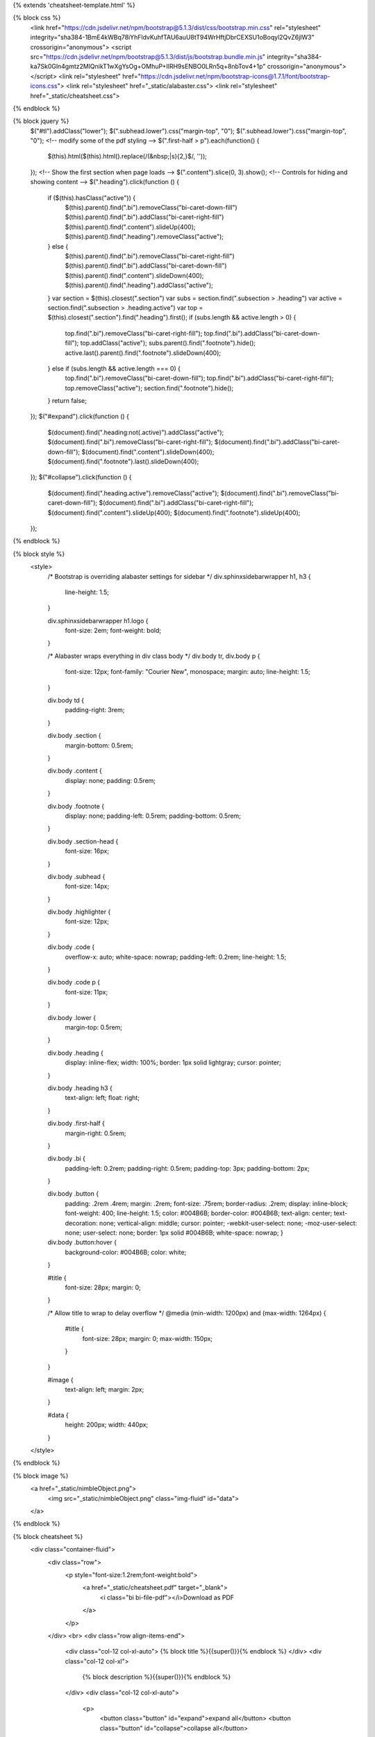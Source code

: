 {% extends 'cheatsheet-template.html' %}

{% block css %}
  <link href="https://cdn.jsdelivr.net/npm/bootstrap@5.1.3/dist/css/bootstrap.min.css" rel="stylesheet" integrity="sha384-1BmE4kWBq78iYhFldvKuhfTAU6auU8tT94WrHftjDbrCEXSU1oBoqyl2QvZ6jIW3" crossorigin="anonymous">
  <script src="https://cdn.jsdelivr.net/npm/bootstrap@5.1.3/dist/js/bootstrap.bundle.min.js" integrity="sha384-ka7Sk0Gln4gmtz2MlQnikT1wXgYsOg+OMhuP+IlRH9sENBO0LRn5q+8nbTov4+1p" crossorigin="anonymous"></script>
  <link rel="stylesheet" href="https://cdn.jsdelivr.net/npm/bootstrap-icons@1.7.1/font/bootstrap-icons.css">
  <link rel="stylesheet" href="_static/alabaster.css">
  <link rel="stylesheet" href="_static/cheatsheet.css">
{% endblock %}

{% block jquery %}
      $("#tl").addClass("lower");
      $(".subhead.lower").css("margin-top", "0");
      $(".subhead.lower").css("margin-top", "0");
      <!-- modify some of the pdf styling -->
      $(".first-half > p").each(function() {
        $(this).html($(this).html().replace(/(&nbsp;|\s){2,}$/, ''));
      });
      <!-- Show the first section when page loads -->
      $(".content").slice(0, 3).show();
      <!-- Controls for hiding and showing content -->
      $(".heading").click(function () {
        if ($(this).hasClass("active")) {
          $(this).parent().find(".bi").removeClass("bi-caret-down-fill")
          $(this).parent().find(".bi").addClass("bi-caret-right-fill")
          $(this).parent().find(".content").slideUp(400);
          $(this).parent().find(".heading").removeClass("active");
        } else {
          $(this).parent().find(".bi").removeClass("bi-caret-right-fill")
          $(this).parent().find(".bi").addClass("bi-caret-down-fill")
          $(this).parent().find(".content").slideDown(400);
          $(this).parent().find(".heading").addClass("active");
        }
        var section = $(this).closest(".section")
        var subs = section.find(".subsection > .heading")
        var active = section.find(".subsection > .heading.active")
        var top = $(this).closest(".section").find(".heading").first();
        if (subs.length && active.length > 0) {
          top.find(".bi").removeClass("bi-caret-right-fill");
          top.find(".bi").addClass("bi-caret-down-fill");
          top.addClass("active");
          subs.parent().find(".footnote").hide();
          active.last().parent().find(".footnote").slideDown(400);
        } else if (subs.length && active.length === 0) {
          top.find(".bi").removeClass("bi-caret-down-fill");
          top.find(".bi").addClass("bi-caret-right-fill");
          top.removeClass("active");
          section.find(".footnote").hide();
        }
        return false;
      });
      $("#expand").click(function () {
        $(document).find(".heading:not(.active)").addClass("active");
        $(document).find(".bi").removeClass("bi-caret-right-fill");
        $(document).find(".bi").addClass("bi-caret-down-fill");
        $(document).find(".content").slideDown(400);
        $(document).find(".footnote").last().slideDown(400);
      });
      $("#collapse").click(function () {
        $(document).find(".heading.active").removeClass("active");
        $(document).find(".bi").removeClass("bi-caret-down-fill");
        $(document).find(".bi").addClass("bi-caret-right-fill");
        $(document).find(".content").slideUp(400);
        $(document).find(".footnote").slideUp(400);
      });
{% endblock %}

{% block style %}
  <style>
    /* Bootstrap is overriding alabaster settings for sidebar */
    div.sphinxsidebarwrapper h1, h3 {
      line-height: 1.5;
    }

    div.sphinxsidebarwrapper h1.logo {
      font-size: 2em;
      font-weight: bold;
    }

    /* Alabaster wraps everything in div class body */
    div.body tr, div.body p {
      font-size: 12px;
      font-family: "Courier New", monospace;
      margin: auto;
      line-height: 1.5;
    }

    div.body td {
      padding-right: 3rem;
    }

    div.body .section {
      margin-bottom: 0.5rem;
    }

    div.body .content {
      display: none;
      padding: 0.5rem;
    }

    div.body .footnote {
      display: none;
      padding-left: 0.5rem;
      padding-bottom: 0.5rem;
    }

    div.body .section-head {
      font-size: 16px;
    }

    div.body .subhead {
      font-size: 14px;
    }

    div.body .highlighter {
      font-size: 12px;
    }

    div.body .code {
      overflow-x: auto;
      white-space: nowrap;
      padding-left: 0.2rem;
      line-height: 1.5;
    }

    div.body .code p {
      font-size: 11px;
    }

    div.body .lower {
      margin-top: 0.5rem;
    }

    div.body .heading {
      display: inline-flex;
      width: 100%;
      border: 1px solid lightgray;
      cursor: pointer;
    }

    div.body .heading h3 {
      text-align: left;
      float: right;
    }

    div.body .first-half {
      margin-right: 0.5rem;
    }

    div.body .bi {
      padding-left: 0.2rem;
      padding-right: 0.5rem;
      padding-top: 3px;
      padding-bottom: 2px;
    }

    div.body .button {
      padding: .2rem .4rem;
      margin: .2rem;
      font-size: .75rem;
      border-radius: .2rem;
      display: inline-block;
      font-weight: 400;
      line-height: 1.5;
      color: #004B6B;
      border-color: #004B6B;
      text-align: center;
      text-decoration: none;
      vertical-align: middle;
      cursor: pointer;
      -webkit-user-select: none;
      -moz-user-select: none;
      user-select: none;
      border: 1px solid #004B6B;
      white-space: nowrap;
      }

    div.body .button:hover {
      background-color: #004B6B;
      color: white;
    }

    #title {
      font-size: 28px;
      margin: 0;
    }

    /* Allow title to wrap to delay overflow */
    @media (min-width: 1200px) and (max-width: 1264px) {
      #title {
        font-size: 28px;
        margin: 0;
        max-width: 150px;
      }
    }

    #image {
      text-align: left;
      margin: 2px;
    }

    #data {
      height: 200px;
      width: 440px;
    }

  </style>
{% endblock %}

{% block image %}
                <a href="_static/nimbleObject.png">
                  <img src="_static/nimbleObject.png" class="img-fluid" id="data">
                </a>
{% endblock %}

{% block cheatsheet %}
  <div class="container-fluid">
    <div class="row">
      <p style="font-size:1.2rem;font-weight:bold">
        <a href="_static/cheatsheet.pdf" target="_blank">
          <i class="bi bi-file-pdf"></i>Download as PDF
        </a>
      </p>
    </div>
    <br>
    <div class="row align-items-end">
      <div class="col-12 col-xl-auto">
      {% block title %}{{super()}}{% endblock %}
      </div>
      <div class="col-12 col-xl">
        {% block description %}{{super()}}{% endblock %}
      </div>
      <div class="col-12 col-xl-auto">
        <p>
          <button class="button" id="expand">expand all</button>
          <button class="button" id="collapse">collapse all</button>
        </p>
      </div>
    </div>
    <div class="row section">
      <div class="col-lg-12">
        {% block object_head %}
        <div class="heading rounded section-head active">
          <i class="bi bi-caret-down-fill"></i>
          {{super()}}
        </div>
        {% endblock %}
        <div class="row">
          <div class="col-lg-5">
            <div class="content">
              {% block object_image %}
              {{super()}}
              {% endblock %}
            </div>
          </div>
          <div class="col-lg-7">
            <div class="content">
              {% block object_description %}
              {{super()}}
              {% endblock %}
            </div>
          </div>
        </div>
        <div class="content">
          {% block object_info %}
          {{super()}}
          {% endblock %}
        </div>
      </div>
    </div>
    <div class="row section">
      <div class="col-lg-12">
        {% block io_head %}
        <div class="heading rounded section-head">
          <i class="bi bi-caret-right-fill"></i>
          {{super()}}
        </div>
        {% endblock %}
        <div class="subsection">
          <div class="heading rounded subhead">
            {% block io_data_head %}
            <i class="bi bi-caret-right-fill"></i>
            {{super()}}
            {% endblock %}
          </div>
          <div class="content">
            {% block io_data_content %}
            {{super()}}
            {% endblock %}
          </div>
        </div>
        <div class="subsection">
          <div class="heading rounded subhead">
            {% block io_fetching_head %}
            <i class="bi bi-caret-right-fill"></i>
            {{super()}}
            {% endblock %}
          </div>
          <div class="content">
            {% block io_fetching_content %}
            {{super()}}
            {% endblock %}
          </div>
        </div>
        <div class="subsection">
          <div class="heading rounded subhead">
            {% block io_saving_head %}
            <i class="bi bi-caret-right-fill"></i>
            {{super()}}
            {% endblock %}
          </div>
          <div class="content">
            {% block io_saving_content %}
            {{super()}}
            {% endblock %}
          </div>
        </div>
      </div>
    </div>
    <div class="row section">
      <div class="col-lg-12">
        {% block info_head %}
        <div class="heading rounded section-head">
          <i class="bi bi-caret-right-fill"></i>
          {{super()}}
        </div>
        {% endblock %}
        <div class="content">
          {% block info_content %}
          {{super()}}
          {% endblock %}
        </div>
      </div>
    </div>
    <div class="row section">
      <div class="col-lg-12">
        {% block visualization_head %}
        <div class="heading rounded section-head">
          <i class="bi bi-caret-right-fill"></i>
          {{super()}}
        </div>
        {% endblock %}
        <div class="subsection">
          <div class="heading rounded subhead">
            {% block visualization_printing_head %}
            <i class="bi bi-caret-right-fill"></i>
            {{super()}}
            {% endblock %}
          </div>
          <div class="content">
            {% block visualization_printing_content %}
            {{super()}}
            {% endblock %}
          </div>
        </div>
        <div class="subsection">
          <div class="heading rounded subhead">
            {% block visualization_plotting_head %}
            <i class="bi bi-caret-right-fill"></i>
            {{super()}}
            {% endblock %}
          </div>
          <div class="content">
            {% block visualization_plotting_content %}
            {{super()}}
            {% endblock %}
          </div>
        </div>
      </div>
    </div>
    <div class="row section">
      <div class="col-lg-12">
        {% block iteration_head %}
        <div class="heading rounded section-head">
          <i class="bi bi-caret-right-fill"></i>
          {{super()}}
        </div>
        {% endblock %}
        <div class="content">
          {% block iteration_content %}
          {{super()}}
          {% endblock %}
        </div>
      </div>
    </div>
    <div class="row section">
      <div class="col-lg-12">
        {% block querying_head %}
        <div class="heading rounded section-head">
          <i class="bi bi-caret-right-fill"></i>
          {{super()}}
        </div>
        {% endblock %}
        <div class="subsection">
          <div class="heading rounded subhead">
            {% block querying_data_head %}
            <i class="bi bi-caret-right-fill"></i>
            {{super()}}
            {% endblock %}
          </div>
          <div class="content">
            {% block querying_data_content %}
            {{super()}}
            {% endblock %}
          </div>
        </div>
        <div class="subsection">
          <div class="heading rounded subhead">
            {% block querying_indexing_head %}
            <i class="bi bi-caret-right-fill"></i>
            {{super()}}
            {% endblock %}
          </div>
          <div class="content">
            {% block querying_indexing_content %}
            {{super()}}
            {% endblock %}
          </div>
        </div>
        <div class="subsection">
          <div class="heading rounded subhead">
            {% block querying_querystrings_head %}
            <i class="bi bi-caret-right-fill"></i>
            {{super()}}
            {% endblock %}
          </div>
          <div class="content">
            {% block querying_querystrings_content %}
            {{super()}}
            {% endblock %}
          </div>
        </div>
      </div>
    </div>
    <div class="row section">
      <div class="col-lg-12">
        {% block math_head %}
        <div class="heading rounded section-head">
          <i class="bi bi-caret-right-fill"></i>
          {{super()}}
        </div>
        {% endblock %}
        <div class="subsection">
          <div class="heading rounded subhead">
            {% block math_operators_head %}
            <i class="bi bi-caret-right-fill"></i>
            {{super()}}
            {% endblock %}
          </div>
          <div class="content">
            {% block math_operators_content %}
            {{super()}}
            {% endblock %}
          </div>
        </div>
        <div class="subsection">
          <div class="heading rounded subhead">
            {% block math_stretch_head %}
            <i class="bi bi-caret-right-fill"></i>
            {{super()}}
            {% endblock %}
          </div>
          <div class="content">
            {% block math_stretch_content %}
            {{super()}}
            {% endblock %}
          </div>
        </div>
        <div class="subsection">
          <div class="heading rounded subhead">
            {% block math_linalg_head %}
            <i class="bi bi-caret-right-fill"></i>
            {{super()}}
            {% endblock %}
          </div>
          <div class="content">
            {% block math_linalg_content %}
            {{super()}}
            {% endblock %}
          </div>
        </div>
      </div>
    </div>
    <div class="row section">
      <div class="col-lg-12">

        {% block statistics_head %}
        <div class="heading rounded section-head">
          <i class="bi bi-caret-right-fill"></i>
          {{super()}}
        </div>
        {% endblock %}  

        <div class="subsection">
          <div class="heading rounded subhead">
            {% block statistics_methods_head %}
            <i class="bi bi-caret-right-fill"></i>
            {{super()}}
            {% endblock %}
          </div>
          <div class="content">
            {% block statistics_methods_content %}
            {{super()}}
            {% endblock %}
          </div>
        </div>

        <div class="subsection">
          <div class="heading rounded subhead">
            {% block statistics_choice_head %}
            <i class="bi bi-caret-right-fill"></i>
            {{super()}}
            {% endblock %}
          </div>
          <div class="content">
            {% block statistics_choice_content %}
            {{super()}}
            {% endblock %}
          </div>
        </div>
        
      </div>
    </div>      
    <div class="row section">
      <div class="col-lg-12">
        {% block manipulation_head %}
        <div class="heading rounded section-head">
          <i class="bi bi-caret-right-fill"></i>
          {{super()}}
        </div>
        {% endblock %}
        <div class="subsection">
          <div class="heading rounded subhead">
            {% block manipulation_copying_head %}
            <i class="bi bi-caret-right-fill"></i>
            {{super()}}
            {% endblock %}
          </div>
          <div class="content">
            {% block manipulation_copying_content %}
            {{super()}}
            {% endblock %}
          </div>
          <div class="footnote">
            {{ self.manipulation_footnote() }}
          </div>
        </div>
        <div class="subsection">
          <div class="heading rounded subhead">
            {% block manipulation_modification_head %}
            <i class="bi bi-caret-right-fill"></i>
            {{super()}}
            {% endblock %}
          </div>
          <div class="content">
            {% block manipulation_modification_content %}
            {{super()}}
            {% endblock %}
          </div>
          <div class="footnote">
            {{ self.manipulation_footnote() }}
          </div>
        </div>
        <div class="subsection">
          <div class="heading rounded subhead">
            {% block manipulation_structural_head %}
            <i class="bi bi-caret-right-fill"></i>
            {{super()}}
            {% endblock %}
          </div>
          <div class="content">
            {% block manipulation_structural_content %}
            {{super()}}
            {% endblock %}
          </div>
          <div class="footnote">
            {{ self.manipulation_footnote() }}
          </div>
        </div>
      </div>
    </div>
    <div class="row section">
      <div class="col-lg-12">
        {% block submodules_head %}
        <div class="heading rounded section-head">
          <i class="bi bi-caret-right-fill"></i>
          {{super()}}
        </div>
        {% endblock %}
        <div class="content">{% block submodules_content %}{{super()}}{% endblock %}</div>
      </div>
    </div>
    <div class="row section">
      <div class="col-lg-12">
        {% block ml_head %}
        <div class="heading rounded section-head">
          <i class="bi bi-caret-right-fill"></i>
          {{super()}}
        </div>
        {% endblock %}
        <div class="subsection">
          <div class="heading rounded subhead">
            {% block ml_interfaces_head %}
            <i class="bi bi-caret-right-fill"></i>
            {{super()}}
            {% endblock %}
          </div>
          <div class="content">
            {% block ml_interfaces_content %}
            {{super()}}
            {% endblock %}
          </div>
        </div>
        <div class="subsection">
          <div class="heading rounded subhead">
            {% block ml_arguments_head %}
            <i class="bi bi-caret-right-fill"></i>
            {{super()}}
            {% endblock %}
          </div>
          <div class="content">
            {% block ml_arguments_content %}
            {{super()}}
            {% endblock %}
          </div>
        </div>
        <div class="subsection">
          <div class="heading rounded subhead">
            {% block ml_trainedlearner_head %}
            <i class="bi bi-caret-right-fill"></i>
            {{super()}}
            {% endblock %}
          </div>
          <div class="content">
            {% block ml_trainedlearner_content %}
            {{super()}}{% endblock %}
          </div>
        </div>
        <div class="subsection">
          <div class="heading rounded subhead">
            {% block ml_training_head %}
            <i class="bi bi-caret-right-fill"></i>
            {{super()}}
            {% endblock %}
          </div>
          <div class="content">
            {% block ml_training_content %}
            {{super()}}
            {% endblock %}
          </div>
        </div>
      </div>
    </div>
  </div>
{% endblock %}

{% block rst %}
cheatsheet
==========

.. raw:: html

  {% filter indent(width=2, first=True) %}
  {{super()}}
  {% endfilter %}

{% endblock %}

